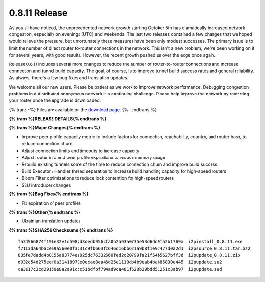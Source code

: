 ==============
0.8.11 Release
==============
.. meta::
   :date: 2011-11-08
   :category: release
   :excerpt: Release 0.8.11 includes several more changes to reduce the number of router-to-router connections and increase connection and tunnel build capacity. The goal, of course, is to improve tunnel build success rates and general reliability. As always, there's a few bug fixes and translation updates.

As you all have noticed, the unprecedented network growth starting October 5th
has dramatically increased network congestion, especially on evenings (UTC)
and weekends. The last two releases contained a few changes that we hoped
would relieve the pressure, but unfortunately these measures have been only
modest successes. The primary issue is to limit the number of direct router
to-router connections in the network. This isn't a new problem; we've been
working on it for several years, with good results. However, the recent
growth pushed us over the edge once again.

Release 0.8.11 includes several more changes to reduce the number of router-to-router connections and increase connection and tunnel build capacity. The goal, of course, is to improve tunnel build success rates and general reliability. As always, there's a few bug fixes and translation updates.

We welcome all our new users. Please be patient as we work to improve network
performance. Debugging congestion problems in a distributed anonymous network
is a continuing challenge. Please help improve the network
by restarting your router once the upgrade is downloaded.

{% trans -%}
Files are available on the `download page`__.
{%- endtrans %}

__ {{ get_url('downloads_list') }}

**{% trans %}RELEASE DETAILS{% endtrans %}**

**{% trans %}Major Changes{% endtrans %}**

- Improve peer profile capacity metric to include factors for connection, reachability, country, and router hash, to reduce connection churn
- Adjust connection limits and timeouts to increase capacity
- Adjust router info and peer profile expirations to reduce memory usage
- Rebuild existing tunnels some of the time to reduce connection churn and improve build success
- Build Executor / Handler thread separation to increase build handling capacity for high-speed routers
- Bloom Filter optimizations to reduce lock contention for high-speed routers
- SSU introducer changes

**{% trans %}Bug Fixes{% endtrans %}**

- Fix expiration of peer profiles

**{% trans %}Other{% endtrans %}**

- Ukrainian translation updates

**{% trans %}SHA256 Checksums:{% endtrans %}**

::

     fa3d566874f196e32e1d5987d3dedb956cfa0b2a93a0735e53d6dd9fa2b1769a  i2pinstall_0.8.11.exe
     f7113da64bacea9a560e0f3c31c9fb663fc646d16bb621a9b8f1e97477d0a2d1  i2psource_0.8.11.tar.bz2
     835fe7dadd4b8155a83774ea025dc76332660fed2c20799fa21f54b5627bff3d  i2pupdate_0.8.11.zip
     d932c54d275eef0a31418970e0ecae8ea46d25e1110db4b9eab4ba685830e445  i2pupdate.su2
     ca3e17c3cd29159e8a2a91ccc51bdfbf794ad9ca481f620b29bdd51251c3ab97  i2pupdate.sud
